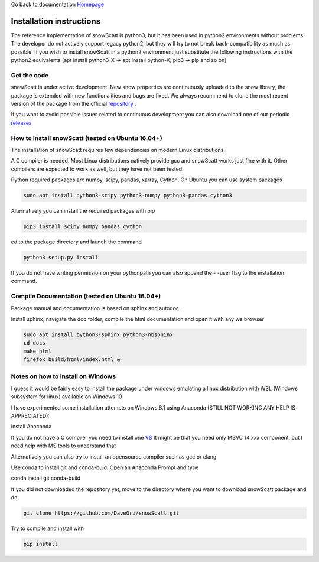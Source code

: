 Go back to documentation `Homepage <index.html>`_

Installation instructions
=========================

The reference implementation of snowScatt is python3, but it has been used in python2 environments without problems. The developer do not actively support legacy python2, but they will try to not break back-compatibility as much as possible. If you wish to install snowScatt in a python2 environment just substitute the following instructions with the python2 equivalents (apt install python3-X -> apt install python-X; pip3 -> pip and so on)


Get the code
************

snowScatt is under active development. New snow properties are continuously uploaded to the snow library, the package is extended with new functionalities and bugs are fixed. We always recommend to clone the most recent version of the package from the official `repository <https://github.com/OPTIMICe-team/snowScatt.git>`_ .

If you want to avoid possible issues related to continuous development you can also download one of our periodic `releases <https://github.com/OPTIMICe-team/snowScatt/releases>`_

How to install snowScatt (tested on Ubuntu 16.04+)
**************************************************

The installation of snowScatt requires few dependencies on modern Linux distributions.

A C compiler is needed. Most Linux distributions natively provide gcc and snowScatt works just fine with it. Other compilers are expected to work as well, but they have not been tested.

Python required packages are numpy, scipy, pandas, xarray, Cython. On Ubuntu you can use system packages

.. code-block:: bash

	sudo apt install python3-scipy python3-numpy python3-pandas cython3

Alternatively you can install the required packages with pip

.. code-block:: bash

	pip3 install scipy numpy pandas cython

cd to the package directory and launch the command

.. code-block:: bash

	python3 setup.py install

If you do not have writing permission on your pythonpath you can also append the - -user flag to the installation command.


Compile Documentation (tested on Ubuntu 16.04+)
***********************************************

Package manual and documentation is based on sphinx and autodoc.

Install sphinx, navigate the doc folder, compile the html documentation and open it with any we browser

.. code-block:: bash

	sudo apt install python3-sphinx python3-nbsphinx
	cd docs
	make html
	firefox build/html/index.html &


Notes on how to install on Windows
**********************************

I guess it would be fairly easy to install the package under windows emulating a linux distribution with WSL (Windows subsystem for linux) available on Windows 10

I have experimented some installation attempts on Windows 8.1 using Anaconda (STILL NOT WORKING ANY HELP IS APPRECIATED):

Install Anaconda

If you do not have a C compiler you need to install one `VS <https://visualstudio.microsoft.com/downloads>`_
It might be that you need only MSVC 14.xxx component, but I need help with MS tools to understand that

Alternatively you can also try to install an opensource compiler such as gcc or clang

Use conda to install git and conda-buid. Open an Anaconda Prompt and type

conda install git conda-build

If you did not downloaded the repository yet, move to the directory where you want to download snowScatt package and do 

.. code-block:: bash

	git clone https://github.com/DaveOri/snowScatt.git

Try to compile and install with

.. code-block:: bash

	pip install
